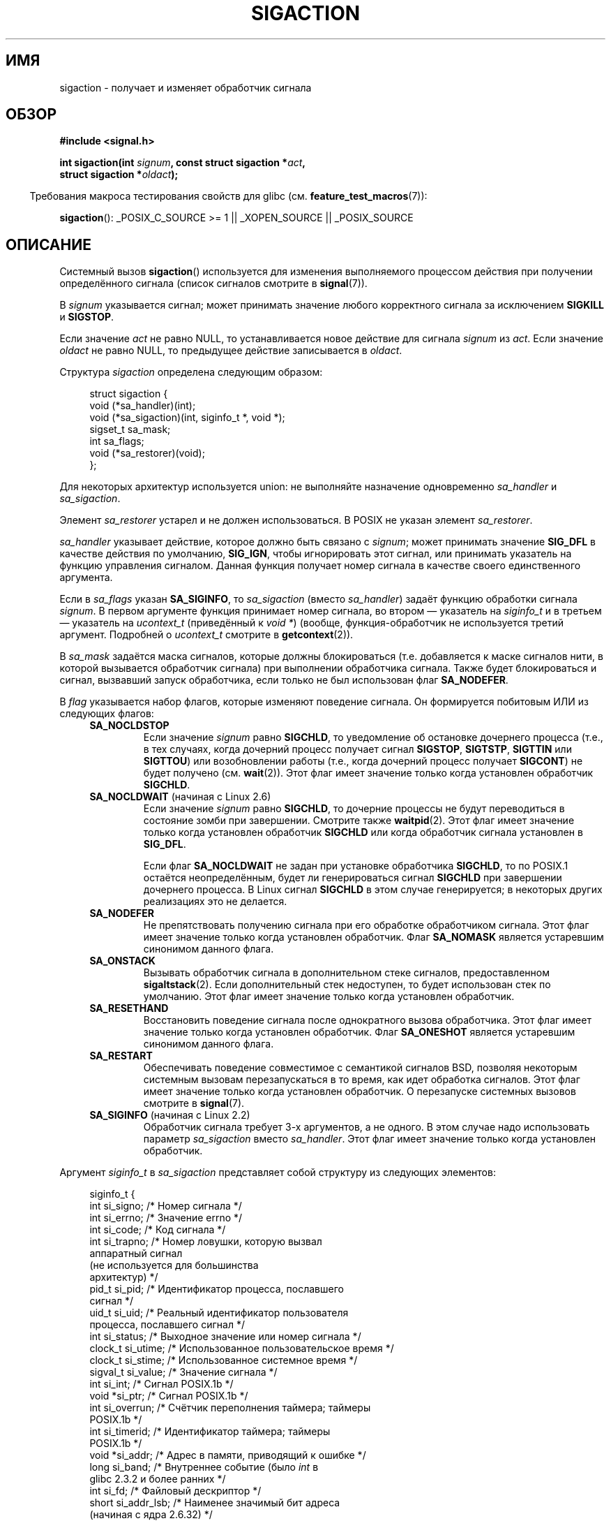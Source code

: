 .\" t
.\" Copyright (c) 1994,1995 Mike Battersby <mib@deakin.edu.au>
.\" and Copyright 2004, 2005 Michael Kerrisk <mtk.manpages@gmail.com>
.\" based on work by faith@cs.unc.edu
.\"
.\" Permission is granted to make and distribute verbatim copies of this
.\" manual provided the copyright notice and this permission notice are
.\" preserved on all copies.
.\"
.\" Permission is granted to copy and distribute modified versions of this
.\" manual under the conditions for verbatim copying, provided that the
.\" entire resulting derived work is distributed under the terms of a
.\" permission notice identical to this one.
.\"
.\" Since the Linux kernel and libraries are constantly changing, this
.\" manual page may be incorrect or out-of-date.  The author(s) assume no
.\" responsibility for errors or omissions, or for damages resulting from
.\" the use of the information contained herein.  The author(s) may not
.\" have taken the same level of care in the production of this manual,
.\" which is licensed free of charge, as they might when working
.\" professionally.
.\"
.\" Formatted or processed versions of this manual, if unaccompanied by
.\" the source, must acknowledge the copyright and authors of this work.
.\"
.\" Modified, aeb, 960424
.\" Modified Fri Jan 31 17:31:20 1997 by Eric S. Raymond <esr@thyrsus.com>
.\" Modified Thu Nov 26 02:12:45 1998 by aeb - add SIGCHLD stuff.
.\" Modified Sat May  8 17:40:19 1999 by Matthew Wilcox
.\"	add POSIX.1b signals
.\" Modified Sat Dec 29 01:44:52 2001 by Evan Jones <ejones@uwaterloo.ca>
.\"	SA_ONSTACK
.\" Modified 2004-11-11 by Michael Kerrisk <mtk.manpages@gmail.com>
.\"	Added mention of SIGCONT under SA_NOCLDSTOP
.\"	Added SA_NOCLDWAIT
.\" Modified 2004-11-17 by Michael Kerrisk <mtk.manpages@gmail.com>
.\"	Updated discussion for POSIX.1-2001 and SIGCHLD and sa_flags.
.\"	Formatting fixes
.\" 2004-12-09, mtk, added SI_TKILL + other minor changes
.\" 2005-09-15, mtk, split sigpending(), sigprocmask(), sigsuspend()
.\"	out of this page into separate pages.
.\" 2010-06-11 Andi Kleen, add hwpoison signal extensions
.\" 2010-06-11 mtk, improvements to discussion of various siginfo_t fields.
.\"
.\"*******************************************************************
.\"
.\" This file was generated with po4a. Translate the source file.
.\"
.\"*******************************************************************
.TH SIGACTION 2 2012\-04\-26 Linux "Руководство программиста Linux"
.SH ИМЯ
sigaction \- получает и изменяет обработчик сигнала
.SH ОБЗОР
.nf
\fB#include <signal.h>\fP
.sp
\fBint sigaction(int \fP\fIsignum\fP\fB, const struct sigaction *\fP\fIact\fP\fB,\fP
\fB              struct sigaction *\fP\fIoldact\fP\fB);\fP
.fi
.sp
.in -4n
Требования макроса тестирования свойств для glibc
(см. \fBfeature_test_macros\fP(7)):
.in
.sp
.ad l
\fBsigaction\fP(): _POSIX_C_SOURCE\ >=\ 1 || _XOPEN_SOURCE || _POSIX_SOURCE
.ad b
.SH ОПИСАНИЕ
Системный вызов \fBsigaction\fP() используется для изменения выполняемого
процессом действия при получении определённого сигнала (список сигналов
смотрите в \fBsignal\fP(7)).
.PP
В \fIsignum\fP указывается сигнал; может принимать значение любого корректного
сигнала за исключением \fBSIGKILL\fP и \fBSIGSTOP\fP.
.PP
Если значение \fIact\fP не равно NULL, то устанавливается новое действие для
сигнала \fIsignum\fP из \fIact\fP. Если значение \fIoldact\fP не равно NULL, то
предыдущее действие записывается в \fIoldact\fP.
.PP
Структура \fIsigaction\fP определена следующим образом:
.sp
.in +4n
.nf
struct sigaction {
    void     (*sa_handler)(int);
    void     (*sa_sigaction)(int, siginfo_t *, void *);
    sigset_t sa_mask;
    int      sa_flags;
    void     (*sa_restorer)(void);
};
.fi
.in
.PP
Для некоторых архитектур используется union: не выполняйте назначение
одновременно \fIsa_handler\fP и \fIsa_sigaction\fP.
.PP
Элемент \fIsa_restorer\fP устарел и не должен использоваться. В POSIX не указан
элемент \fIsa_restorer\fP.
.PP
\fIsa_handler\fP указывает действие, которое должно быть связано с \fIsignum\fP;
может принимать значение \fBSIG_DFL\fP в качестве действия по умолчанию,
\fBSIG_IGN\fP, чтобы игнорировать этот сигнал, или принимать указатель на
функцию управления сигналом. Данная функция получает номер сигнала в
качестве своего единственного аргумента.
.PP
Если в \fIsa_flags\fP указан \fBSA_SIGINFO\fP, то \fIsa_sigaction\fP (вместо
\fIsa_handler\fP) задаёт функцию обработки сигнала \fIsignum\fP. В первом
аргументе функция принимает номер сигнала, во втором — указатель на
\fIsiginfo_t\fP и в третьем — указатель на \fIucontext_t\fP (приведённый к \fIvoid\ *\fP) (вообще, функция\-обработчик не используется третий аргумент. Подробней о
\fIucontext_t\fP смотрите в \fBgetcontext\fP(2)).
.PP
В \fIsa_mask\fP задаётся маска сигналов, которые должны блокироваться
(т.е. добавляется к маске сигналов нити, в которой вызывается обработчик
сигнала) при выполнении обработчика сигнала. Также будет блокироваться и
сигнал, вызвавший запуск обработчика, если только не был использован флаг
\fBSA_NODEFER\fP.
.PP
В \fIflag\fP указывается набор флагов, которые изменяют поведение сигнала. Он
формируется побитовым ИЛИ из следующих флагов:
.RS 4
.TP 
\fBSA_NOCLDSTOP\fP
Если значение \fIsignum\fP равно \fBSIGCHLD\fP, то уведомление об остановке
дочернего процесса (т.е., в тех случаях, когда дочерний процесс получает
сигнал \fBSIGSTOP\fP, \fBSIGTSTP\fP, \fBSIGTTIN\fP или \fBSIGTTOU\fP) или возобновлении
работы (т.е., когда дочерний процесс получает \fBSIGCONT\fP) не будет получено
(см. \fBwait\fP(2)). Этот флаг имеет значение только когда установлен
обработчик \fBSIGCHLD\fP.
.TP 
\fBSA_NOCLDWAIT\fP (начиная с Linux 2.6)
.\" To be precise: Linux 2.5.60 -- MTK
Если значение \fIsignum\fP равно \fBSIGCHLD\fP, то дочерние процессы не будут
переводиться в состояние зомби при завершении. Смотрите также
\fBwaitpid\fP(2). Этот флаг имеет значение только когда установлен обработчик
\fBSIGCHLD\fP или когда обработчик сигнала установлен в \fBSIG_DFL\fP.

Если флаг \fBSA_NOCLDWAIT\fP не задан при установке обработчика \fBSIGCHLD\fP, то
по POSIX.1 остаётся неопределённым, будет ли генерироваться сигнал
\fBSIGCHLD\fP при завершении дочернего процесса. В Linux сигнал \fBSIGCHLD\fP в
этом случае генерируется; в некоторых других реализациях это не делается.
.TP 
\fBSA_NODEFER\fP
Не препятствовать получению сигнала при его обработке обработчиком
сигнала. Этот флаг имеет значение только когда установлен обработчик. Флаг
\fBSA_NOMASK\fP является устаревшим синонимом данного флага.
.TP 
\fBSA_ONSTACK\fP
Вызывать обработчик сигнала в дополнительном стеке сигналов, предоставленном
\fBsigaltstack\fP(2). Если дополнительный стек недоступен, то будет использован
стек по умолчанию. Этот флаг имеет значение только когда установлен
обработчик.
.TP 
\fBSA_RESETHAND\fP
Восстановить поведение сигнала после однократного вызова обработчика. Этот
флаг имеет значение только когда установлен обработчик. Флаг \fBSA_ONESHOT\fP
является устаревшим синонимом данного флага.
.TP 
\fBSA_RESTART\fP
Обеспечивать поведение совместимое с семантикой сигналов BSD, позволяя
некоторым системным вызовам перезапускаться в то время, как идет обработка
сигналов. Этот флаг имеет значение только когда установлен обработчик. О
перезапуске системных вызовов смотрите в \fBsignal\fP(7).
.TP 
\fBSA_SIGINFO\fP (начиная с Linux 2.2)
.\" (The
.\" .I sa_sigaction
.\" field was added in Linux 2.1.86.)
Обработчик сигнала требует 3\-х аргументов, а не одного. В этом случае надо
использовать параметр \fIsa_sigaction\fP вместо \fIsa_handler\fP. Этот флаг имеет
значение только когда установлен обработчик.
.RE
.PP
Аргумент \fIsiginfo_t\fP в \fIsa_sigaction\fP представляет собой структуру из
следующих элементов:
.sp
.in +4n
.nf
.\" FIXME
.\" si_trapno seems to be only used on SPARC and Alpha;
.\" this page could use a little more detail on its purpose there.
.\" In the kernel: si_tid
siginfo_t {
    int      si_signo;    /* Номер сигнала */
    int      si_errno;    /* Значение errno */
    int      si_code;     /* Код сигнала */
    int      si_trapno;   /* Номер ловушки, которую вызвал
                             аппаратный сигнал
                             (не используется для большинства
                             архитектур) */
    pid_t    si_pid;      /* Идентификатор процесса, пославшего
                             сигнал */
    uid_t    si_uid;      /* Реальный идентификатор пользователя
                             процесса, пославшего сигнал */
    int      si_status;   /* Выходное значение или номер сигнала */
    clock_t  si_utime;    /* Использованное пользовательское время */
    clock_t  si_stime;    /* Использованное системное время */
    sigval_t si_value;    /* Значение сигнала */
    int      si_int;      /* Сигнал POSIX.1b */
    void    *si_ptr;      /* Сигнал POSIX.1b */
    int      si_overrun;  /* Счётчик переполнения таймера; таймеры
                             POSIX.1b */
    int      si_timerid;  /* Идентификатор таймера; таймеры
                             POSIX.1b */
    void    *si_addr;     /* Адрес в памяти, приводящий к ошибке */
    long      si_band;    /* Внутреннее событие (было \fIint\fP в
                             glibc 2.3.2 и более ранних */
    int      si_fd;       /* Файловый дескриптор */
    short    si_addr_lsb; /* Наименее значимый бит адреса
                             (начиная  с ядра 2.6.32) */
}
.fi
.in

Поля \fIsi_signo\fP, \fIsi_errno\fP и \fIsi_code\fP определены для всех
сигналов. (\fIsi_errno\fP обычно не используется в Linux.) Оставшаяся часть
структуры может представлять собой объединение, поэтому нужно читать только
те поля, которые имеют смысл для заданного сигнала:
.IP * 2
Для сигналов, посылаемых \fBkill\fP(3) и \fBsigqueue\fP(3), заполняются \fIsi_pid\fP
и \fIsi_uid\fP. Также для сигналов, посылаемых \fBsigqueue\fP(3), заполняются
\fIsi_int\fP и \fIsi_ptr\fP значениями, задаваемыми отправителем сигнала;
подробней смотрите \fBsigqueue\fP(3).
.IP *
Для сигналов, посылаемых таймерами POSIX.1b (начиная с Linux 2.6),
заполняются \fIsi_overrun\fP и \fIsi_timerid\fP. Поле \fIsi_timerid\fP является
внутренним идентификатором, который используется ядром для различения
таймеров; это не идентификатор таймера, возвращаемого
\fBtimer_create\fP(2). Поле \fIsi_overrun\fP отражает счётчик превышения таймера;
эту же информацию можно получить с помощью вызова
\fBtimer_getoverrun\fP(2). Эти поля являются нестандартным расширением Linux.
.IP *
Для сигналов, посылаемых уведомлением очереди сообщений (см. описание
\fBSIGEV_SIGNAL\fP в \fBmq_notify\fP(3)), заполняются \fIsi_int\fP/\fIsi_ptr\fP
значением \fIsigev_value\fP, предоставляемым \fBmq_notify\fP(3); \fIsi_pid\fP \(em
значением идентификатора процесса, отправившего сообщение; \fIsi_uid\fP \(em
значением реального идентификатора пользователя, отправившего сообщение.
.IP *
.\" FIXME .
.\" When si_utime and si_stime where originally implemented, the
.\" measurement unit was HZ, which was the same as clock ticks
.\" (sysconf(_SC_CLK_TCK)).  In 2.6, HZ became configurable, and
.\" was *still* used as the unit to return the info these fields,
.\" with the result that the field values depended on the the
.\" configured HZ.  Of course, the should have been measured in
.\" USER_HZ instead, so that sysconf(_SC_CLK_TCK) could be used to
.\" convert to seconds.  I have a queued patch to fix this:
.\" http://thread.gmane.org/gmane.linux.kernel/698061/ .
.\" This patch made it into 2.6.27.
.\" But note that these fields still don't return the times of
.\" waited-for children (as is done by getrusage() and times()
.\" and wait4()).  Solaris 8 does include child times.
Для \fBSIGCHLD\fP заполняются  \fIsi_pid\fP, \fIsi_uid\fP, \fIsi_status\fP, \fIsi_utime\fP
и \fIsi_stime\fP, предоставляющие информацию о потомке. В поле \fIsi_pid\fP
указывается идентификатор процесса потомка; в \fIsi_uid\fP \(em реальный
пользовательский идентификатор потомка. В поле \fIsi_status\fP содержится код
завершения потомка (если \fIsi_code\fP  равно \fBCLD_EXITED\fP) или номер сигнала,
который вызвал изменение состояния процесса. Поля \fIsi_utime\fP и \fIsi_stime\fP
содержат  системное и пользовательское время ЦП, затраченное
процессом\-потомком; эти поля не содержат время, использованное на ожидание
потомков (в отличие от \fBgetrusage\fP(2) и \fBtime\fP(2)). В ядрах до версии 2.6
и начиная с 2.6.27 эти поля содержат время ЦП в единицах
\fIsysconf(_SC_CLK_TCK)\fP. В ядрах 2.6 до 2.6.27 ошибочно считалось, что эти
поля содержат время в единицах (настраиваемых) системных мигов (jiffy)
(см. \fBtime\fP(7)).
.IP *
.\" FIXME SIGTRAP also sets the following for ptrace_notify() ?
.\"     info.si_code = exit_code;
.\"     info.si_pid = task_pid_vnr(current);
.\"     info.si_uid = current_uid();  /* Real UID */
Для \fBSIGILL\fP, \fBSIGFPE\fP, \fBSIGSEGV\fP, \fBSIGBUS\fP и \fBSIGTRAP\fP заполняется
поле \fIsi_addr\fP адресом ошибки. Для некоторых архитектур эти сигналы также
заполняют поле \fIsi_trapno\fP. Некоторые отдельные варианты \fBSIGBUS\fP, в
частности \fBBUS_MCEERR_AO\fP и \fBBUS_MCEERR_AR\fP, также заполняют
\fIsi_addr_lsb\fP. Это поле указывает наименее значимый бит сообщаемого адреса
и поэтому показывает размер повреждения. Например, если была повреждена
страница целиком, то \fIsi_addr_lsb\fP содержит
\fIlog2(sysconf(_SC_PAGESIZE))\fP. \fBBUS_MCERR_*\fP и \fIsi_addr_lsb\fP являются
расширениями Linux.
.IP *
Для \fBSIGIO\fP/\fBSIGPOLL\fP (синонимы в Linux) заполняются \fIsi_band\fP и
\fIsi_fd\fP. Событие \fIsi_band\fP представляет собой битовую маску, содержащую те
же значения, которые заполняются в поле \fIrevents\fP вызовом \fBpoll\fP(2). Поле
\fIsi_fd\fP содержит файловый дескриптор, для которого произошло событие
ввода\-вывода.
.PP
В поле \fIsi_code\fP содержится значение (не маска битов), определяющее причину
отправки сигнала. В следующей таблице приведены значения, которые могут быть
в  \fIsi_code\fP для любого сигнала вместе с причиной возникновения сигнала:
.RS 4
.TP  15
\fBSI_USER\fP
\fBkill\fP(2)
.TP 
\fBSI_KERNEL\fP
посылается ядром
.TP 
\fBSI_QUEUE\fP
\fBsigqueue\fP(3)
.TP 
\fBSI_TIMER\fP
таймер POSIX истёк
.TP 
\fBSI_MESGQ\fP
изменилось состояние очереди сообщений POSIX (начиная с Linux 2.6.6);
см. \fBmq_notify\fP(3)
.TP 
\fBSI_ASYNCIO\fP
AIO завершён
.TP 
\fBSI_SIGIO\fP
Queued \fBSIGIO\fP (только в ядрах до Linux 2.2; начиная с Linux 2.4
\fBSIGIO\fP/\fBSIGPOLL\fP заполняют \fIsi_code\fP как описано выше).
.TP 
\fBSI_TKILL\fP
.\" SI_DETHREAD is defined in 2.6.9 sources, but isn't implemented
.\" It appears to have been an idea that was tried during 2.5.6
.\" through to 2.5.24 and then was backed out.
\fBtkill\fP(2) или \fBtgkill\fP(2) (начиная с Linux 2.4.19)
.RE
.PP
Следующие значения могут присутствовать в \fIsi_code\fP для сигнала \fBSIGILL\fP:
.RS 4
.TP  15
\fBILL_ILLOPC\fP
некорректный код инструкции
.TP 
\fBILL_ILLOPN\fP
некорректный операнд
.TP 
\fBILL_ILLADR\fP
некорректный режим адресации
.TP 
\fBILL_ILLTRP\fP
некорректная ловушка
.TP 
\fBILL_PRVOPC\fP
привилегированная операция
.TP 
\fBILL_PRVREG\fP
привилегированный регистр
.TP 
\fBILL_COPROC\fP
ошибка сопроцессора
.TP 
\fBILL_BADSTK\fP
внутренняя ошибка стека
.RE
.PP
Следующие значения могут присутствовать в \fIsi_code\fP для сигнала \fBSIGFPE\fP:
.RS 4
.TP  15
\fBFPE_INTDIV\fP
деление на ноль при работе с целыми числами
.TP 
\fBFPE_INTOVF\fP
переполнение при работе с целыми числами
.TP 
\fBFPE_FLTDIV\fP
деление на ноль при работе с числами с плавающей запятой
.TP 
\fBFPE_FLTOVF\fP
переполнение при работе с числами с плавающей запятой
.TP 
\fBFPE_FLTUND\fP
нехватка значения при работе с числами с плавающей запятой
.TP 
\fBFPE_FLTRES\fP
неточный результат при работе с числами с плавающей запятой
.TP 
\fBFPE_FLTINV\fP
неправильная операция при работе с числами с плавающей запятой
.TP 
\fBFPE_FLTSUB\fP
индекс вне разрешенных пределов при работе с числами с плавающей запятой
.RE
.PP
Следующие значения могут присутствовать в \fIsi_code\fP для сигнала \fBSIGSEGV\fP:
.RS 4
.TP  15
\fBSEGV_MAPERR\fP
адрес не соответствует объекту
.TP 
\fBSEGV_ACCERR\fP
некорректные права на отображённый объект
.RE
.PP
Следующие значения могут присутствовать в \fIsi_code\fP для сигнала \fBSIGBUS\fP:
.RS 4
.TP  15
\fBBUS_ADRALN\fP
некорректное выравнивание адреса
.TP 
\fBBUS_ADRERR\fP
несуществующий физический адрес
.TP 
\fBBUS_OBJERR\fP
аппаратная ошибка, специфичная для объекта
.TP 
\fBBUS_MCEERR_AR\fP (начиная с Linux 2.6.32)
машинной проверкой устранена аппаратная ошибка памяти; требуется действие
.TP 
\fBBUS_MCEERR_AO\fP (начиная с Linux 2.6.32)
в процессе обнаружена аппаратная ошибка памяти, но не устранена; действие не
обязательно
.RE
.PP
Следующие значения могут присутствовать в \fIsi_code\fP для сигнала \fBSIGTRAP\fP:
.RS 4
.TP  15
\fBTRAP_BRKPT\fP
точка останова процесса
.TP 
\fBTRAP_TRACE\fP
ловушка отладки процесса
.TP 
\fBTRAP_BRANCH\fP (начиная с Linux 2.4)
процесс пойман в ветвь ловушки
.TP 
\fBTRAP_HWBKPT\fP (начиная с Linux 2.4)
аппаратная точка прерывания/слежения
.RE
.PP
Следующие значения могут присутствовать в \fIsi_code\fP для сигнала \fBSIGCHLD\fP:
.RS 4
.TP  15
\fBCLD_EXITED\fP
дочерний процесс завершил работу
.TP 
\fBCLD_KILLED\fP
работа дочернего процесса была прервана (killed)
.TP 
\fBCLD_DUMPED\fP
дочерний процесс завершился некорректно
.TP 
\fBCLD_TRAPPED\fP
сработала ловушка в отлаживаемом дочернем процессе
.TP 
\fBCLD_STOPPED\fP
дочерний процесс остановлен
.TP 
\fBCLD_CONTINUED\fP
остановленный дочерний процесс продолжил работу (начиная с Linux 2.6.9)
.RE
.PP
Следующие значения могут присутствовать в \fIsi_code\fP для сигнала
\fBSIGIO\fP/\fBSIGPOLL\fP:
.RS 4
.TP  15
\fBPOLL_IN\fP
есть входные данные
.TP 
\fBPOLL_OUT\fP
освободились выходные буферы
.TP 
\fBPOLL_MSG\fP
есть входное сообщение
.TP 
\fBPOLL_ERR\fP
ошибка ввода\-вывода
.TP 
\fBPOLL_PRI\fP
есть входные данные высокого приоритета
.TP 
\fBPOLL_HUP\fP
устройство отключено
.RE
.SH "ВОЗВРАЩАЕМОЕ ЗНАЧЕНИЕ"
При успешном выполнении \fBsigaction\fP() возвращает 0 и \-1 при ошибке.
.SH ОШИБКИ
.TP 
\fBEFAULT\fP
\fIact\fP или \fIoldact\fP указывают на память, которая не является частью
адресного пространства процесса.
.TP 
\fBEINVAL\fP
Указан некорректный сигнал. Также ошибка будет сгенерирована, если
произведена попытка изменить действие для сигналов \fBSIGKILL\fP или
\fBSIGSTOP\fP, которые не могут быть перехвачены или игнорированы.
.SH "СООТВЕТСТВИЕ СТАНДАРТАМ"
.\" SVr4 does not document the EINTR condition.
POSIX.1\-2001, SVr4.
.SH ЗАМЕЧАНИЯ
Потомок, созданный с помощью \fBfork\fP(2), наследует реакцию на сигналы от
своего родителя. При \fBexecve\fP(2) реакция на сигналы устанавливается в
значение по умолчанию; реакция на игнорируемые сигналы не изменяется.

В соответствии с POSIX поведение процесса после игнорирования сигнала
\fBSIGFPE\fP, \fBSIGILL\fP или \fBSIGSEGV\fP не определено, если эти сигналы не были
посланы при помощи функций \fBkill\fP(2) или \fBraise\fP(3). Деление целого числа
на ноль имеет непредсказуемый результат. В некоторых архитектурах это
приводит к появлению сигнала \fBSIGFPE\fP. (Также, деление самого большого по
модулю отрицательного числа на \-1 тоже может приводить к \fBSIGFPE\fP.)
Игнорирование этого сигнала может привести к появлению бесконечного цикла.
.PP
POSIX.1\-1990 запрещает установку действия для сигнала \fBSIGCHLD\fP в
\fBSIG_IGN\fP. POSIX.1\-2001 допускает такую возможность, поэтому игнорирование
\fBSIGCHLD\fP можно использовать для недопущения создания зомби
(см. \fBwait\fP(2)). Тем не менее, поведение BSD и System V по игнорированию
\fBSIGCHLD\fP различается, поэтому есть только один переносимый способ
убедиться, что завершившийся потомок не стал зомби \(em поймать сигнал
\fBSIGCHLD\fP и выполнить \fBwait\fP(2) или подобный вызов.
.PP
В POSIX.1\-1990 указан только \fBSA_NOCLDSTOP\fP. В POSIX.1\-2001 добавлены
\fBSA_NOCLDWAIT\fP, \fBSA_RESETHAND\fP, \fBSA_NODEFER\fP и
\fBSA_SIGINFO\fP. Использование в приложениях последних значений в \fIsa_flags\fP
может оказаться менее переносимо на старые реализации UNIX.
.PP
Флаг \fBSA_RESETHAND\fP совместим с одноимённым флагом из SVr4.
.PP
Флаг \fBSA_NODEFER\fP совместим с одноименным флагом SVr4 в ядре версии 1.3.9 и
более поздних. В старых выпусках ядра Linux позволяли принимать и
обрабатывать любые сигналы, а не только те, обработка которых уже задана (на
деле это приводит к игнорированию установок \fIsa_mask\fP).
.PP
Для получения адреса текущего обработчика сигнала можно использовать вызов
\fBsigaction\fP(), указав NULL в качестве значения второго аргумента. Этот
вызов можно также использовать для проверки доступности этого типа сигнала в
конкретной системе, вызвав его с вторым и третьим аргументами, равными NULL.
.PP
Невозможно заблокировать сигналы \fBSIGKILL\fP или \fBSIGSTOP\fP (указав их в
\fIsa_mask\fP). Попытки это сделать будут просто игнорироваться.
.PP
Подробная информация о работе с наборами сигналов есть на странице
\fBsigsetops\fP(3).
.PP
Список функций безопасных асинхронных сигналов, которые можно не опасаясь
вызывать из обработчика сигналов, смотрите в \fBsignal\fP(7).
.SS Недокументированное
До появления \fBSA_SIGINFO\fP существовала возможность получить дополнительную
информацию, используя \fIsa_handler\fP со вторым параметром типа \fIstruct
sigcontext\fP. См. соответствующий исходный код ядра. В настоящее время этот
механизм устарел.
.SH ДЕФЕКТЫ
В ядрах по версию 2.6.13 включительно, указание \fBSA_NODEFER\fP в \fIsa_flags\fP
предотвращает доставку сигнала  не только из маскируемого при выполнении
обработчика, но также сигналов, указанных в \fIsa_mask\fP. Этот дефект
исправлен в ядре 2.6.14.
.SH ПРИМЕР
Смотрите в \fBmprotect\fP(2).
.SH "СМОТРИТЕ ТАКЖЕ"
\fBkill\fP(1), \fBkill\fP(2), \fBkillpg\fP(2), \fBpause\fP(2), \fBsigaltstack\fP(2),
\fBsignal\fP(2), \fBsignalfd\fP(2), \fBsigpending\fP(2), \fBsigprocmask\fP(2),
\fBsigsuspend\fP(2), \fBwait\fP(2), \fBraise\fP(3), \fBsiginterrupt\fP(3),
\fBsigqueue\fP(3), \fBsigsetops\fP(3), \fBsigvec\fP(3), \fBcore\fP(5), \fBsignal\fP(7)
